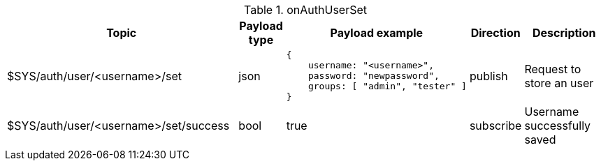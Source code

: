 [cols="5,1,1,1,3", options="header", width="100%"] 
.onAuthUserSet
|===
| Topic
| Payload type
| Payload example
| Direction
| Description

| $SYS/auth/user/<username>/set
| json
a|
```json
{ 
    username: "<username>",
    password: "newpassword",
    groups: [ "admin", "tester" ]
} 
```
| publish
| Request to store an user

| $SYS/auth/user/<username>/set/success
| bool
| true
| subscribe
| Username successfully saved

|===